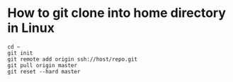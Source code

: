 * How to git clone into home directory in Linux

#+NAME: Set up instructions
#+BEGIN_SRC
cd ~
git init
git remote add origin ssh://host/repo.git
git pull origin master
git reset --hard master
#+END_SRC

